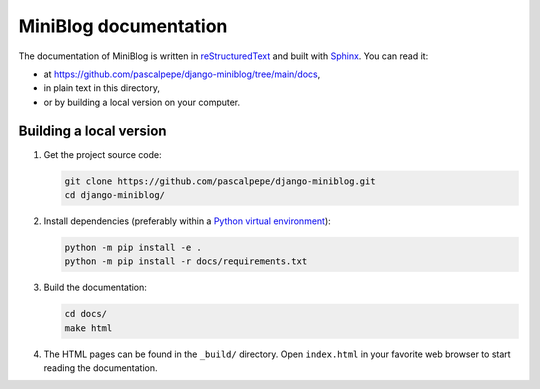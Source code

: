 ======================
MiniBlog documentation
======================

The documentation of MiniBlog is written
in `reStructuredText <https://docutils.sourceforge.io/rst.html>`_ and built
with `Sphinx <https://www.sphinx-doc.org/en/master/>`_. You can read it:

- at https://github.com/pascalpepe/django-miniblog/tree/main/docs,
- in plain text in this directory,
- or by building a local version on your computer.


Building a local version
========================

1. Get the project source code:

   .. code-block:: bash

       git clone https://github.com/pascalpepe/django-miniblog.git
       cd django-miniblog/

2. Install dependencies (preferably within a `Python virtual environment <https://docs.python.org/3/library/venv.html>`_):

   .. code-block:: bash

       python -m pip install -e .
       python -m pip install -r docs/requirements.txt

3. Build the documentation:

   .. code-block:: bash

       cd docs/
       make html

4. The HTML pages can be found in the ``_build/`` directory. Open
   ``index.html`` in your favorite web browser to start reading the
   documentation.
